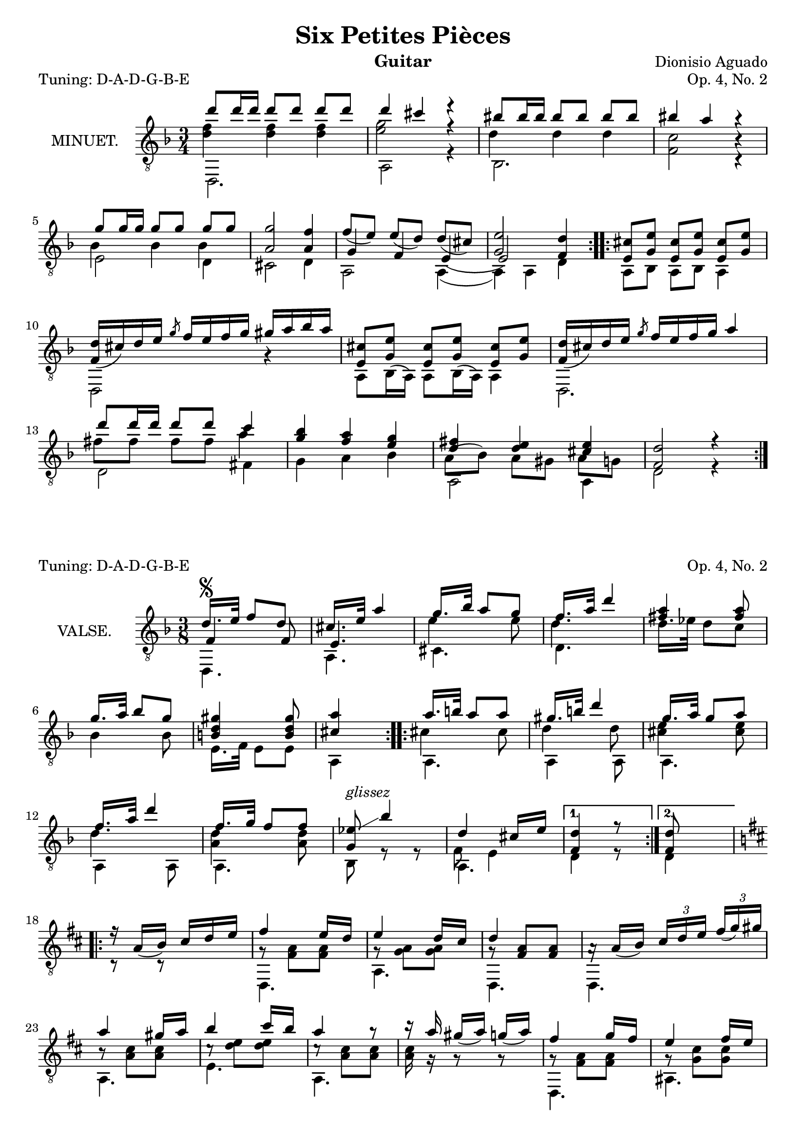 \version "2.18.2"

\header {
  mutopiatitle = "Six Petites Pièces, No. 2"
  mutopiacomposer = "AguadoD"
  source = "Mainz: B. Schott"
  % source = "Statens musikbibliotek - The Music Library of Sweden"
  % http://urn.kb.se/resolve?urn=urn:nbn:se:statensmusikverk-4033
  date = "1830"
  title = "Six Petites Pièces"
  composer = "Dionisio Aguado"
  instrument = "Guitar"
  opus = "Op. 4, No. 2"
  style = "Classical"
  license = "Creative Commons Attribution-ShareAlike 4.0"
  maintainer = "Glen Larsen"
  maintainerEmail = "glenl.glx at gmail.com"
 footer = "Mutopia-2011/10/01-1786"
 tagline = \markup { \override #'(box-padding . 1.0) \override #'(baseline-skip . 2.7) \box \center-column { \small \line { Sheet music from \with-url #"http://www.MutopiaProject.org" \line { \teeny www. \hspace #-1.0 MutopiaProject \hspace #-1.0 \teeny .org \hspace #0.5 } • \hspace #0.5 \italic Free to download, with the \italic freedom to distribute, modify and perform. } \line { \small \line { Typeset using \with-url #"http://www.LilyPond.org" \line { \teeny www. \hspace #-1.0 LilyPond \hspace #-1.0 \teeny .org } by \maintainer \hspace #-1.0 . \hspace #0.5 Copyright © 2011. \hspace #0.5 Reference: \footer } } \line { \teeny \line { Licensed under the Creative Commons Attribution-ShareAlike 3.0 (Unported) License, for details see: \hspace #-0.5 \with-url #"http://creativecommons.org/licenses/by-sa/3.0" http://creativecommons.org/licenses/by-sa/3.0 } } } }
}

\layout {
  indent = 72\pt
  short-indent = 0\mm
}
\header{ piece = \markup{"Tuning: D-A-D-G-B-E"} } % {\italic "6° en Re"}
%%%
%%% First part: MINUET
%%%
mUpperVoice = \relative c'' {
  \voiceOne
  \slurDown
  \key d \minor
  \repeat volta 2 {
    d8 d16 d d8[ d] d d |
    d4 cis r |
    bis8 bis16 bis bis8[ bis] bis bis |
    bis4 a r |
    g8 g16 g16 g8[ g] g g |
    <a, g'>2 <a f'>4 |
    f'8([ e]) e([ d]) d([ cis)] |
    <g e'>2 <f d'>4 |
  }
  \repeat volta 2 {
    <e cis'>8 <g e'> <e cis'>8[ <g e'>8] <e cis'> <g e'> |
    \barNumberCheck #10
    <d' f,>16([ cis) d e] \slashedGrace { g8 } f16[ e f g] gis[ a bes a] |
    <e, cis'>8 <g e'> <e cis'>8[ <g e'>8] <e cis'> <g e'> |
    <f d'>16([ cis') d e] \slashedGrace { g8 } f16[ e f g] a4 |
    d8 d16 d d8[ d] c4 |
    <g bes>4 <f a> <e g> |
    <d fis>4 <d e> <cis e> |
    <d f,>2 r4 |
  }
}

mLowerVoice = \relative c, {
  \voiceTwo
  \stemDown
  \repeat volta 2 {
    d2. |
    a'2 r4 |
    bes2. |
    <f' c'>2 c4\rest |
    e2 d4 |
    cis2 d4 |
    a2 a4( |
    a4) a d |
  }
  \repeat volta 2 {
    \slurUp
    a8 bes a[ bes] a4 |
    \barNumberCheck #10
    d,2 g'4\rest |
    a,8[ bes16( a16]) a8[ bes16( a16]) a4 |
    d,2. |
    d'2 fis4 |
    g4 a bes |
    a,2 a4 |
    d2 r4 |
  }
}

mInnerVoice = \relative c' {
  \voiceThree
  \stemDown
  \slurDown
  \repeat volta 2 {
    <d f>4 <d f> <d f> |
    <e g>2 r4 |
    d4 d d |
    s2 b4\rest |
    bes4 bes bes |
    s2. |
    \stemUp g4 f e( |
    e2) s4 |
  }
  \repeat volta 2 {
    \stemDown
    \slurUp
    s2. |
    \barNumberCheck #10
    s2. |
    s2. |
    s2. |
    fis'8 fis fis[ fis] a4 |
    s2. |
    a,8( bes) a8[ gis] a g |
    s2.
  }
}

%%%
%%% Second part: VALSE
%%%
vUpperVoice = \relative c' {
  \voiceOne
  \slurDown
  \key f \major
  \repeat volta 2 {
    d16.[^\segno e32] f8 d |
    cis16.[ e32] a4 |
    g16.[ bes32] a8 g |
    f16.[ a32] d4 |
    <fis, a>4 <fis a>8 |
    g16.[ a32] bes8 g |
    <b, d gis>4 <b d gis>8 |
    <cis a'>4 s8 |
  }
  \repeat volta 2 {
    a'16.[ b32] a8 a |
    gis16.[ b32] d4 |
    g,16.[ a32] g8 a8 |		% g8 g8 or g8 a8 ? source is not clear
    f16.[ a32] d4 |
    f,16.[ g32] f8 f |
    <ees g,>8^\markup{ \italic glissez }\glissando bes'4 |
    d,4 cis16[ e] |
  }
  \alternative {
    { <d f,>4 r8 | }
    { \set Timing.measureLength = #(ly:make-moment 1/4)
      <d f,>8 s8
      \set Timing.measureLength = #(ly:make-moment 3/8)
    }
  }
  \key d \major
  \repeat volta 2 {
    r16 a16([ b]) cis[ d e] |
    fis4 e16[ d] |
    e4 d16[ cis] |
    d4 s8 |
    a16\rest a16([ b]) \tuplet 3/2 { cis[ d e] } \tuplet 3/1 { fis([ g) gis] } |
    a4 gis16[ a] |
    b4 cis16[ b] |
    a4 r8 |
    r16 a16 gis([ a]) g([ a]) |
    fis4 g16[ fis] |
    e4 fis16[ e] |
    e4 d8 |
    \tuplet 3/2 { b16([ cis) dis] } \tuplet 3/2 { e([ fis) g] } \tuplet 3/2 { g([ a) b] } |
    d,4 e16[ d] |
    \grace { b16[ cis d] } cis4 b16[ cis] |
    <fis, d'>4 r8 |
    R4.
  }
  \bar "|."
}

vLowerVoice = \relative c, {
  \voiceTwo
  \repeat volta 2 {
    d4. |
    a'4. |
    cis4. |
    d4. |
    s4. |
    s4. |
    e16.[ f32] e8 e |
    a,4 s8 |
  }
  \repeat volta 2 {
    a4. |
    a4 a8 |
    a4. |
    a4 a8 |
    a4. |
    bes8 r8 r8 |
    a4. |
  }
  \alternative {
    { d4 r8 | }
    { \set Timing.measureLength = #(ly:make-moment 1/4)
      d4
      \set Timing.measureLength = #(ly:make-moment 3/8)
    }
  }
  \repeat volta 2 {
    c8\rest r8 s8 |
    d,4. |
    a'4. |
    d,4. |
    d4. |
    a'4. |
    e'4. |
    a,4. |
    s4. |
    d,4. |
    ais'4. |
    b4. |
    s4. |
    a4. |
    a4. |
    d4 r8 |
    s4.^\segno |
  }
}

vInnerVoice = \relative c {
  \voiceThree
  \repeat volta 2 {
    f4 f8 |
    e4. |
    \stemDown
    e'4 e8 |
    d4. |
    d16.[ ees32] d8 c |
    bes4 bes8 |
    s4. |
    s4. |
  }
  \repeat volta 2 {
    cis4 cis8 |
    d4 d8 |
    <cis e>4 <cis e>8 |
    d4. |
    <d a>4 <d a>8 |
    s4. |
    f,8 e4 |
  }
  \alternative {
    {s4.}
    { \set Timing.measureLength = #(ly:make-moment 1/4)
      s4
      \set Timing.measureLength = #(ly:make-moment 3/8)
    }
  }
  \repeat volta 2 {
    s4. |
    g8\rest <fis a>8 <fis a> |
    g8\rest <g a>8 <g a> |
    g8\rest \stemUp <fis a>8 <fis a> |
    s4. |
    \stemDown b8\rest <a cis>8[ <a cis>8] |
    c8\rest <d e>8[ <d e>8] |
    c8\rest <a cis>8[ q8] |
    <a cis>16 g16\rest g8\rest g8\rest |
    g8\rest <fis a>8[ <fis a>8] |
    g8\rest <g cis>8[ q8] |
    fis4. |
    g4. |
    g8\rest <fis a>8[ <fis a>8] |
    g8\rest <e g>8[ <e g>8] |
    s4. |
    s4.
  }
}

%%%
%%% SYSTEMS
%%%
\score {
  <<
    \new Staff = "minuet" \with {
      instrumentName = #"MINUET."
      midiInstrument = #"acoustic guitar (nylon)"
    } <<
      \clef "treble_8"
      \time 3/4
      \mergeDifferentlyHeadedOn
      \mergeDifferentlyDottedOn
      \context Voice = "mUpperVoice" \mUpperVoice
      \context Voice = "mLowerVoice" \mLowerVoice
      \context Voice = "mInnerVoice" \mInnerVoice
   >>
 >>
  \layout {}
  \midi {
    \tempo 4 = 120
  }
}

\score {
  <<
    \new Staff = "valse" \with {
      instrumentName = #"VALSE."
      midiInstrument = #"acoustic guitar (nylon)"
    } <<
      \clef "treble_8"
      \time 3/8
      \mergeDifferentlyHeadedOn
      \context Voice = "vUpperVoice" \vUpperVoice
      \context Voice = "vLowerVoice" \vLowerVoice
      \context Voice = "vInnerVoice" \vInnerVoice
   >>
 >>
  \layout {}
  \midi {
    \tempo 4 = 100
  }
}
